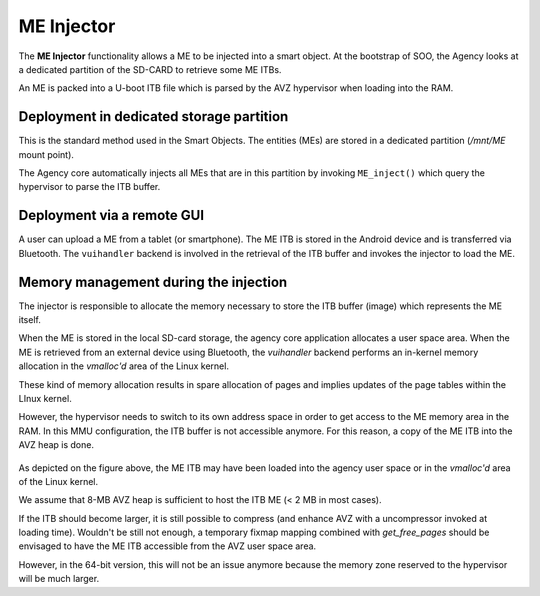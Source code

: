 
.. _injector:

ME Injector
-----------

The **ME Injector** functionality allows a ME to be injected into a smart object. At the bootstrap of SOO, the Agency looks
at a dedicated partition of the SD-CARD to retrieve some ME ITBs.

An ME is packed into a U-boot ITB file which is parsed by the AVZ hypervisor when loading into the RAM.


Deployment in dedicated storage partition
^^^^^^^^^^^^^^^^^^^^^^^^^^^^^^^^^^^^^^^^^

This is the standard method used in the Smart Objects. The entities (MEs) are stored in a dedicated
partition (*/mnt/ME* mount point).

The Agency core automatically injects all MEs that are in this partition by invoking ``ME_inject()`` which 
query the hypervisor to parse the ITB buffer.

Deployment via a remote GUI
^^^^^^^^^^^^^^^^^^^^^^^^^^^

A user can upload a ME from a tablet (or smartphone). The ME ITB is stored in the Android device and is transferred
via Bluetooth. The ``vuihandler`` backend is involved in the retrieval of the ITB buffer and invokes the injector
to load the ME.


Memory management during the injection
^^^^^^^^^^^^^^^^^^^^^^^^^^^^^^^^^^^^^^

The injector is responsible to allocate the memory necessary to store the ITB buffer (image) which represents the ME itself.

When the ME is stored in the local SD-card storage, the agency core application allocates a user space area.
When the ME is retrieved from an external device using Bluetooth, the *vuihandler* backend performs an in-kernel memory
allocation in the *vmalloc'd* area of the Linux kernel.

These kind of memory allocation results in spare allocation of pages and implies updates of the page tables within the LInux kernel.

However, the hypervisor needs to switch to its own address space in order to get access to the ME memory area in the RAM. 
In this MMU configuration, the ITB buffer is not accessible anymore. For this reason, a copy of the ME ITB into the AVZ heap
is done.

.. figure:: /img/20220316_4_SOO_architecture-Injector.drawio.png 
   :align: center
   

As depicted on the figure above, the ME ITB may have been loaded into the agency user space or in the *vmalloc'd* area
of the Linux kernel.

We assume that 8-MB AVZ heap is sufficient to host the ITB ME (< 2 MB in most cases).

If the ITB should become larger, it is still possible to compress (and enhance AVZ with a uncompressor invoked
at loading time). Wouldn't be still not enough, a temporary fixmap mapping combined with *get_free_pages* should be envisaged
to have the ME ITB accessible from the AVZ user space area.

However, in the 64-bit version, this will not be an issue anymore because the memory zone reserved to the hypervisor will be much larger.

